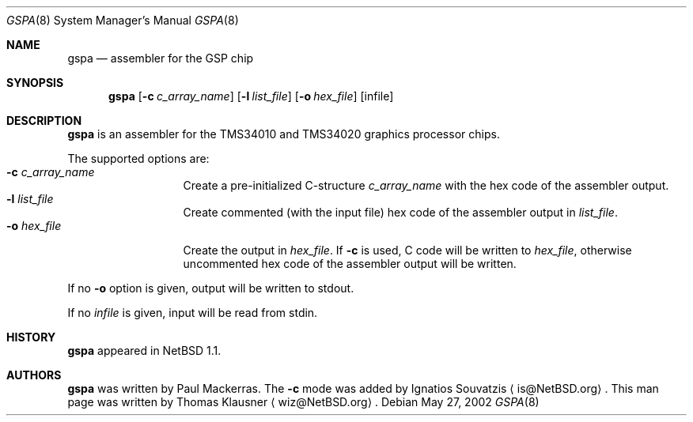 .\" $NetBSD: gspa.8,v 1.2 2003/11/12 13:31:07 grant Exp $
.\"
.\" Copyright (c) 2002 The NetBSD Foundation, Inc.
.\" All rights reserved.
.\"
.\" Redistribution and use in source and binary forms, with or without
.\" modification, are permitted provided that the following conditions
.\" are met:
.\" 1. Redistributions of source code must retain the above copyright
.\"    notice, this list of conditions and the following disclaimer.
.\" 2. Redistributions in binary form must reproduce the above copyright
.\"    notice, this list of conditions and the following disclaimer in the
.\"    documentation and/or other materials provided with the distribution.
.\" 3. All advertising materials mentioning features or use of this software
.\"    must display the following acknowledgement:
.\"        This product includes software developed by the NetBSD
.\"        Foundation, Inc. and its contributors.
.\" 4. Neither the name of The NetBSD Foundation nor the names of its
.\"    contributors may be used to endorse or promote products derived
.\"    from this software without specific prior written permission.
.\"
.\" THIS SOFTWARE IS PROVIDED BY THE NETBSD FOUNDATION, INC. AND CONTRIBUTORS
.\" ``AS IS'' AND ANY EXPRESS OR IMPLIED WARRANTIES, INCLUDING, BUT NOT LIMITED
.\" TO, THE IMPLIED WARRANTIES OF MERCHANTABILITY AND FITNESS FOR A PARTICULAR
.\" PURPOSE ARE DISCLAIMED.  IN NO EVENT SHALL THE FOUNDATION OR CONTRIBUTORS
.\" BE LIABLE FOR ANY DIRECT, INDIRECT, INCIDENTAL, SPECIAL, EXEMPLARY, OR
.\" CONSEQUENTIAL DAMAGES (INCLUDING, BUT NOT LIMITED TO, PROCUREMENT OF
.\" SUBSTITUTE GOODS OR SERVICES; LOSS OF USE, DATA, OR PROFITS; OR BUSINESS
.\" INTERRUPTION) HOWEVER CAUSED AND ON ANY THEORY OF LIABILITY, WHETHER IN
.\" CONTRACT, STRICT LIABILITY, OR TORT (INCLUDING NEGLIGENCE OR OTHERWISE)
.\" ARISING IN ANY WAY OUT OF THE USE OF THIS SOFTWARE, EVEN IF ADVISED OF THE
.\" POSSIBILITY OF SUCH DAMAGE.
.\"
.Dd May 27, 2002
.Dt GSPA 8
.Os
.Sh NAME
.Nm gspa
.Nd assembler for the GSP chip
.Sh SYNOPSIS
.Nm
.Op Fl c Ar c_array_name
.Op Fl l Ar list_file
.Op Fl o Ar hex_file
.Op infile
.Sh DESCRIPTION
.Nm
is an assembler for the TMS34010 and TMS34020 graphics processor
chips.
.Pp
The supported options are:
.Bl -tag -width xxxlistname -compact
.It Fl c Ar c_array_name
Create a pre-initialized C-structure
.Ar c_array_name
with the hex code of the assembler output.
.It Fl l Ar list_file
Create commented (with the input file) hex code of the assembler
output in
.Ar list_file .
.It Fl o Ar hex_file
Create the output in
.Ar hex_file .
If
.Fl c
is used, C code will be written to
.Ar hex_file ,
otherwise uncommented hex code of the assembler output will be
written.
.El
.Pp
If no
.Fl o
option is given, output will be written to stdout.
.Pp
If no
.Ar infile
is given, input will be read from stdin.
.Sh HISTORY
.Nm
appeared in
.Nx 1.1 .
.Sh AUTHORS
.Nm
was written by
.An Paul Mackerras .
The
.Fl c
mode was added by Ignatios Souvatzis
.Aq is@NetBSD.org .
This man page was written by Thomas Klausner
.Aq wiz@NetBSD.org .
